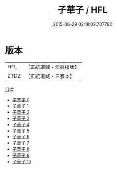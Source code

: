 #+TITLE: 子華子 / HFL

#+DATE: 2015-08-29 02:18:02.707780
* 版本
 |       HFL|【正統道藏・涵芬樓版】|
 |      ZTDZ|【正統道藏・三家本】|
目次
 - [[file:KR5f0008_000.txt][子華子 0]]
 - [[file:KR5f0008_001.txt][子華子 1]]
 - [[file:KR5f0008_002.txt][子華子 2]]
 - [[file:KR5f0008_003.txt][子華子 3]]
 - [[file:KR5f0008_004.txt][子華子 4]]
 - [[file:KR5f0008_005.txt][子華子 5]]
 - [[file:KR5f0008_006.txt][子華子 6]]
 - [[file:KR5f0008_007.txt][子華子 7]]
 - [[file:KR5f0008_008.txt][子華子 8]]
 - [[file:KR5f0008_009.txt][子華子 9]]
 - [[file:KR5f0008_010.txt][子華子 10]]
